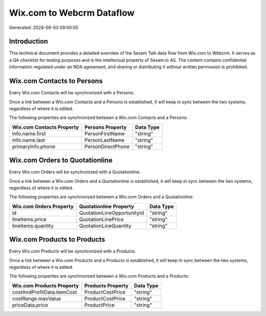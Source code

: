 ==========================
Wix.com to Webcrm Dataflow
==========================

Generated: 2024-09-03 09:00:55

Introduction
------------

This technical document provides a detailed overview of the Sesam Talk data flow from Wix.com to Webcrm. It serves as a QA checklist for testing purposes and is the intellectual property of Sesam.io AS. The content contains confidential information regulated under an NDA agreement, and sharing or distributing it without written permission is prohibited.

Wix.com Contacts to  Persons
----------------------------
Every Wix.com Contacts will be synchronized with a  Persons.

Once a link between a Wix.com Contacts and a  Persons is established, it will keep in sync between the two systems, regardless of where it is edited.

The following properties are synchronized between a Wix.com Contacts and a  Persons:

.. list-table::
   :header-rows: 1

   * - Wix.com Contacts Property
     -  Persons Property
     -  Data Type
   * - info.name.first
     - PersonFirstName
     - "string"
   * - info.name.last
     - PersonLastName
     - "string"
   * - primaryInfo.phone
     - PersonDirectPhone
     - "string"


Wix.com Orders to  Quotationline
--------------------------------
Every Wix.com Orders will be synchronized with a  Quotationline.

Once a link between a Wix.com Orders and a  Quotationline is established, it will keep in sync between the two systems, regardless of where it is edited.

The following properties are synchronized between a Wix.com Orders and a  Quotationline:

.. list-table::
   :header-rows: 1

   * - Wix.com Orders Property
     -  Quotationline Property
     -  Data Type
   * - id
     - QuotationLineOpportunityId
     - "string"
   * - lineItems.price
     - QuotationLinePrice
     - "string"
   * - lineItems.quantity
     - QuotationLineQuantity
     - "string"


Wix.com Products to  Products
-----------------------------
Every Wix.com Products will be synchronized with a  Products.

Once a link between a Wix.com Products and a  Products is established, it will keep in sync between the two systems, regardless of where it is edited.

The following properties are synchronized between a Wix.com Products and a  Products:

.. list-table::
   :header-rows: 1

   * - Wix.com Products Property
     -  Products Property
     -  Data Type
   * - costAndProfitData.itemCost
     - ProductCostPrice
     - "string"
   * - costRange.maxValue
     - ProductCostPrice
     - "string"
   * - priceData.price
     - ProductPrice
     - "string"

